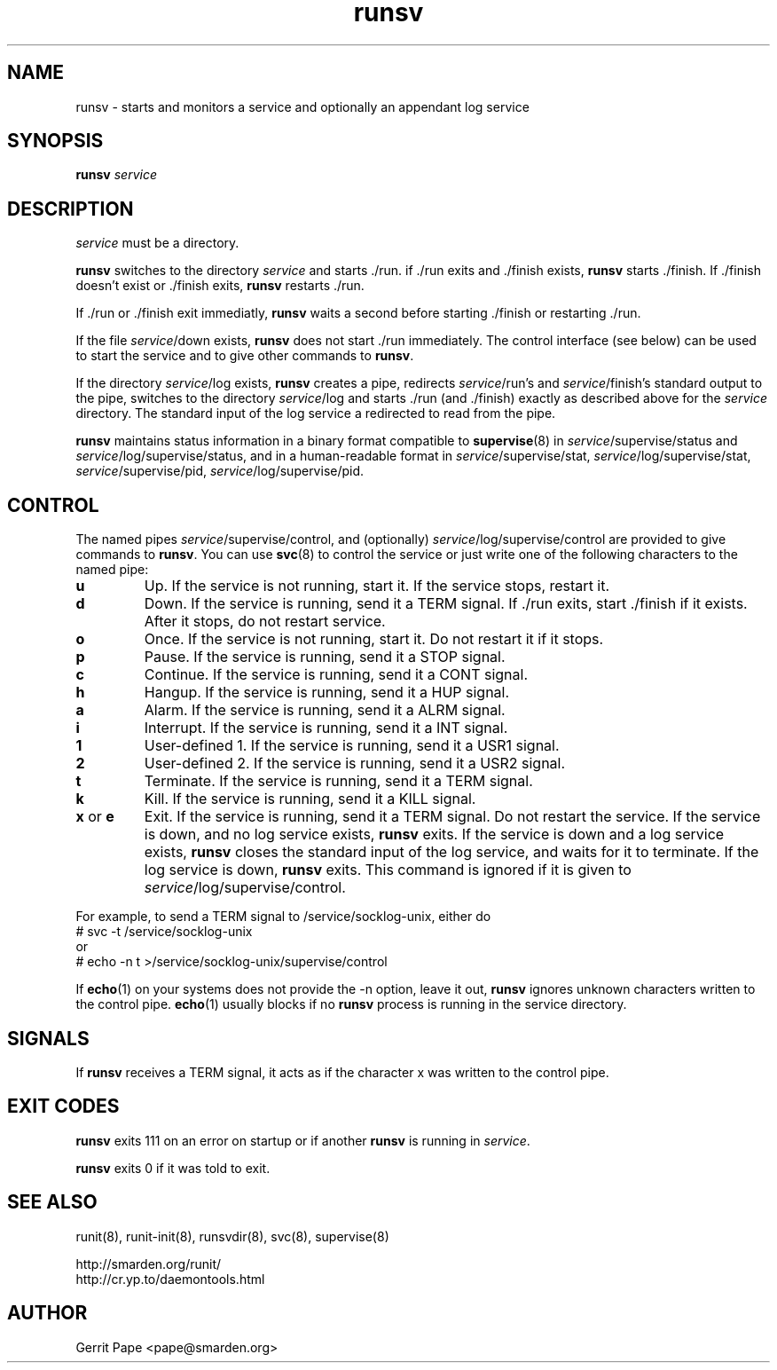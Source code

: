 .TH runsv 8
.SH NAME
runsv \- starts and monitors a service and optionally an appendant log
service
.SH SYNOPSIS
.B runsv
.I service
.SH DESCRIPTION
.I service
must be a directory.
.P
.B runsv
switches to the directory
.I service
and starts ./run. if ./run exits and ./finish exists,
.B runsv
starts ./finish. If ./finish doesn't exist or ./finish exits,
.B runsv
restarts ./run.
.P
If ./run or ./finish exit immediatly,
.B runsv
waits a second before starting ./finish or restarting ./run.
.P
If the file
.IR service /down
exists,
.B runsv
does not start ./run immediately. The control interface (see below) can be
used to start the service and to give other commands to
.BR runsv .
.P
If the directory
.IR service /log
exists,
.B runsv
creates a pipe, redirects
.IR service /run's
and
.IR service /finish's
standard output to the pipe, switches to the directory
.IR service /log
and starts ./run (and ./finish) exactly as described above for the
.I service
directory. The standard input of the log service a redirected to read from
the pipe.
.P
.B runsv
maintains status information in a binary format compatible to
.BR supervise (8)
in
.IR service /supervise/status
and
.IR service /log/supervise/status,
and in a human-readable format in
.IR service /supervise/stat,
.IR service /log/supervise/stat,
.IR service /supervise/pid,
.IR service /log/supervise/pid.
.SH CONTROL
The named pipes
.IR service /supervise/control,
and (optionally)
.IR service /log/supervise/control
are provided to give commands to
.BR runsv .
You can use
.BR svc (8)
to control the service or just write one of the following characters to
the named pipe:
.TP
.B u
Up. If the service is not running, start it. If the service stops, restart
it.
.TP
.B d
Down. If the service is running, send it a TERM signal. If ./run exits,
start ./finish if it exists. After it stops, do not restart service.
.TP
.B o
Once. If the service is not running, start it. Do not restart it if it
stops.
.TP
.B p
Pause. If the service is running, send it a STOP signal.
.TP
.B c
Continue. If the service is running, send it a CONT signal.
.TP
.B h
Hangup. If the service is running, send it a HUP signal.
.TP
.B a
Alarm. If the service is running, send it a ALRM signal.
.TP
.B i
Interrupt. If the service is running, send it a INT signal.
.TP
.B 1
User-defined 1. If the service is running, send it a USR1 signal.
.TP
.B 2
User-defined 2. If the service is running, send it a USR2 signal.
.TP
.B t
Terminate. If the service is running, send it a TERM signal.
.TP
.B k
Kill. If the service is running, send it a KILL signal.
.TP
.B x \fRor \fBe
Exit.
If the service is running, send it a TERM signal.
Do not restart the service.
If the service is down, and no log service exists,
.B runsv
exits.
If the service is down and a log service exists,
.B runsv
closes the standard input of the log service, and waits for it to terminate.
If the log service is down,
.B runsv
exits.
This command is ignored if it is given to
.IR service /log/supervise/control.
.P
For example, to send a TERM signal to /service/socklog-unix, either do
  # svc \-t /service/socklog-unix
 or
  # echo \-n t >/service/socklog-unix/supervise/control
.P
If
.BR echo (1)
on your systems does not provide the \-n option, leave it out,
.B runsv
ignores unknown characters written to the control pipe.
.BR echo (1)
usually blocks if no
.B runsv
process is running in the service directory.
.SH SIGNALS
If
.B runsv
receives a TERM signal, it acts as if the character x was written to the
control pipe.
.SH EXIT CODES
.B runsv
exits 111 on an error on startup or if another
.B runsv
is running in
.IR service .
.P
.B runsv
exits 0 if it was told to exit.
.SH SEE ALSO
runit(8),
runit-init(8),
runsvdir(8),
svc(8),
supervise(8)
.P
 http://smarden.org/runit/
 http://cr.yp.to/daemontools.html
.SH AUTHOR
Gerrit Pape <pape@smarden.org>
